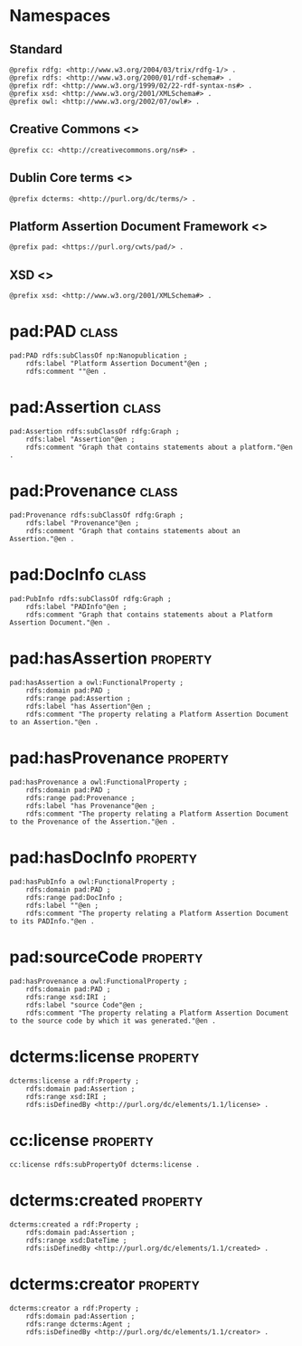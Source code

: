 #+property: header-args :tangle pad_framework.ttl

* Namespaces

** Standard

#+begin_src ttl
@prefix rdfg: <http://www.w3.org/2004/03/trix/rdfg-1/> .
@prefix rdfs: <http://www.w3.org/2000/01/rdf-schema#> .
@prefix rdf: <http://www.w3.org/1999/02/22-rdf-syntax-ns#> .
@prefix xsd: <http://www.w3.org/2001/XMLSchema#> .
@prefix owl: <http://www.w3.org/2002/07/owl#> .
#+end_src

** Creative Commons <<<cc>>>

#+begin_src ttl
@prefix cc: <http://creativecommons.org/ns#> .
#+end_src

** Dublin Core terms <<<dcterms>>>

#+begin_src ttl
@prefix dcterms: <http://purl.org/dc/terms/> .
#+end_src

** Platform Assertion Document Framework <<<pad>>>

#+begin_src ttl
@prefix pad: <https://purl.org/cwts/pad/> .
#+end_src

** XSD <<<xsd>>>

#+begin_src ttl
@prefix xsd: <http://www.w3.org/2001/XMLSchema#> .
#+end_src

* pad:PAD                                                                     :class:

#+begin_src ttl
pad:PAD rdfs:subClassOf np:Nanopublication ;
    rdfs:label "Platform Assertion Document"@en ;
    rdfs:comment ""@en .
#+end_src

* pad:Assertion                                                               :class:

#+begin_src ttl
pad:Assertion rdfs:subClassOf rdfg:Graph ;
    rdfs:label "Assertion"@en ;
    rdfs:comment "Graph that contains statements about a platform."@en .
#+end_src

* pad:Provenance                                                              :class:

#+begin_src ttl
pad:Provenance rdfs:subClassOf rdfg:Graph ;
    rdfs:label "Provenance"@en ;
    rdfs:comment "Graph that contains statements about an Assertion."@en .
#+end_src

* pad:DocInfo                                                                 :class:

#+begin_src ttl
pad:PubInfo rdfs:subClassOf rdfg:Graph ;
    rdfs:label "PADInfo"@en ;
    rdfs:comment "Graph that contains statements about a Platform Assertion Document."@en .
#+end_src

* pad:hasAssertion                                                         :property:

#+begin_src ttl
pad:hasAssertion a owl:FunctionalProperty ;
    rdfs:domain pad:PAD ;
    rdfs:range pad:Assertion ;
    rdfs:label "has Assertion"@en ;
    rdfs:comment "The property relating a Platform Assertion Document to an Assertion."@en .
#+end_src

* pad:hasProvenance                                                        :property:

#+begin_src ttl
pad:hasProvenance a owl:FunctionalProperty ;
    rdfs:domain pad:PAD ;
    rdfs:range pad:Provenance ;
    rdfs:label "has Provenance"@en ;
    rdfs:comment "The property relating a Platform Assertion Document to the Provenance of the Assertion."@en .
#+end_src

* pad:hasDocInfo                                                           :property:

#+begin_src ttl
pad:hasPubInfo a owl:FunctionalProperty ;
    rdfs:domain pad:PAD ;
    rdfs:range pad:DocInfo ;
    rdfs:label ""@en ;
    rdfs:comment "The property relating a Platform Assertion Document to its PADInfo."@en .
#+end_src

* pad:sourceCode                                                           :property:

#+begin_src ttl
pad:hasProvenance a owl:FunctionalProperty ;
    rdfs:domain pad:PAD ;
    rdfs:range xsd:IRI ;
    rdfs:label "source Code"@en ;
    rdfs:comment "The property relating a Platform Assertion Document to the source code by which it was generated."@en .
#+end_src

* dcterms:license                                                          :property:

#+begin_src ttl
dcterms:license a rdf:Property ;
    rdfs:domain pad:Assertion ;
    rdfs:range xsd:IRI ;
    rdfs:isDefinedBy <http://purl.org/dc/elements/1.1/license> .
#+end_src

* cc:license                                                               :property:

#+begin_src ttl
cc:license rdfs:subPropertyOf dcterms:license .
#+end_src

* dcterms:created                                                          :property:

#+begin_src ttl
dcterms:created a rdf:Property ;
    rdfs:domain pad:Assertion ;
    rdfs:range xsd:DateTime ;
    rdfs:isDefinedBy <http://purl.org/dc/elements/1.1/created> .
#+end_src

* dcterms:creator                                                          :property:

#+begin_src ttl
dcterms:creator a rdf:Property ;
    rdfs:domain pad:Assertion ;
    rdfs:range dcterms:Agent ;
    rdfs:isDefinedBy <http://purl.org/dc/elements/1.1/creator> .
#+end_src

